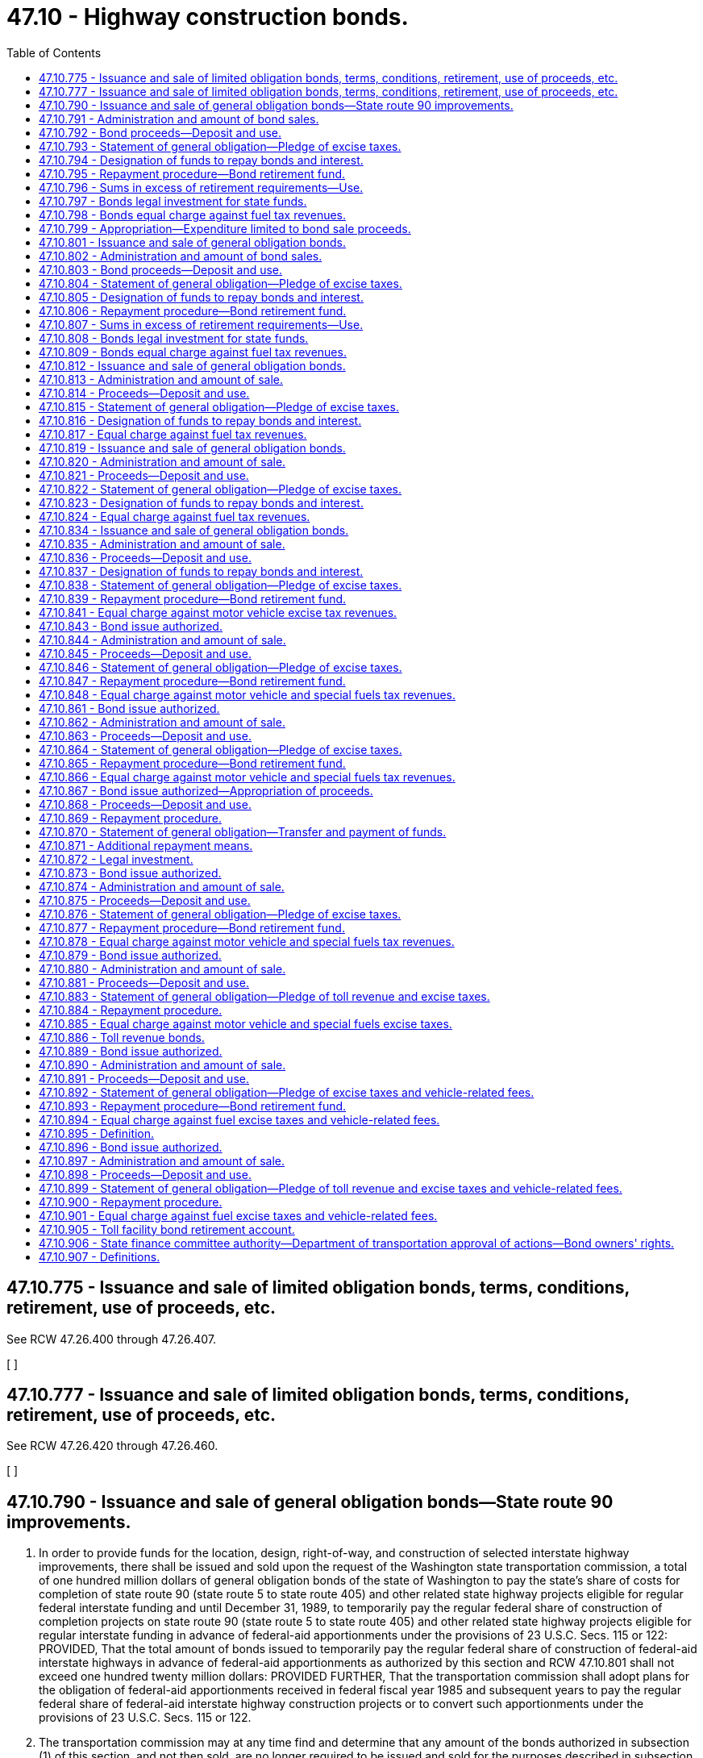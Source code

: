= 47.10 - Highway construction bonds.
:toc:

== 47.10.775 - Issuance and sale of limited obligation bonds, terms, conditions, retirement, use of proceeds, etc.
See RCW 47.26.400 through 47.26.407.

[ ]

== 47.10.777 - Issuance and sale of limited obligation bonds, terms, conditions, retirement, use of proceeds, etc.
See RCW 47.26.420 through 47.26.460.

[ ]

== 47.10.790 - Issuance and sale of general obligation bonds—State route 90 improvements.
. In order to provide funds for the location, design, right-of-way, and construction of selected interstate highway improvements, there shall be issued and sold upon the request of the Washington state transportation commission, a total of one hundred million dollars of general obligation bonds of the state of Washington to pay the state's share of costs for completion of state route 90 (state route 5 to state route 405) and other related state highway projects eligible for regular federal interstate funding and until December 31, 1989, to temporarily pay the regular federal share of construction of completion projects on state route 90 (state route 5 to state route 405) and other related state highway projects eligible for regular interstate funding in advance of federal-aid apportionments under the provisions of 23 U.S.C. Secs. 115 or 122: PROVIDED, That the total amount of bonds issued to temporarily pay the regular federal share of construction of federal-aid interstate highways in advance of federal-aid apportionments as authorized by this section and RCW 47.10.801 shall not exceed one hundred twenty million dollars: PROVIDED FURTHER, That the transportation commission shall adopt plans for the obligation of federal-aid apportionments received in federal fiscal year 1985 and subsequent years to pay the regular federal share of federal-aid interstate highway construction projects or to convert such apportionments under the provisions of 23 U.S.C. Secs. 115 or 122.

. The transportation commission may at any time find and determine that any amount of the bonds authorized in subsection (1) of this section, and not then sold, are no longer required to be issued and sold for the purposes described in subsection (1) of this section.

. Any bonds authorized by subsection (1) of this section that the transportation commission determines are no longer required for the purpose of paying the cost of the designated interstate highway improvements described therein shall be issued and sold, upon the request of the Washington state transportation commission, to provide funds for the location, design, right-of-way, and construction of major transportation improvements throughout the state.

[ http://lawfilesext.leg.wa.gov/biennium/2005-06/Pdf/Bills/Session%20Laws/Senate/5513.SL.pdf?cite=2005%20c%20319%20§%20126[2005 c 319 § 126]; http://leg.wa.gov/CodeReviser/documents/sessionlaw/1985c406.pdf?cite=1985%20c%20406%20§%201[1985 c 406 § 1]; http://leg.wa.gov/CodeReviser/documents/sessionlaw/1982c19.pdf?cite=1982%20c%2019%20§%203[1982 c 19 § 3]; http://leg.wa.gov/CodeReviser/documents/sessionlaw/1981c316.pdf?cite=1981%20c%20316%20§%2010[1981 c 316 § 10]; http://leg.wa.gov/CodeReviser/documents/sessionlaw/1979ex1c180.pdf?cite=1979%20ex.s.%20c%20180%20§%201[1979 ex.s. c 180 § 1]; ]

== 47.10.791 - Administration and amount of bond sales.
Upon request being made by the transportation commission, the state finance committee shall supervise and provide for the issuance, sale, and retirement of the bonds authorized by RCW 47.10.790 in accordance with the provisions of chapter 39.42 RCW. The amount of such bonds issued and sold under the provisions of RCW 47.10.790 through 47.10.798 in any biennium may not exceed the amount of a specific appropriation therefor. Such bonds may be sold from time to time in such amounts as may be necessary for the orderly progress of the state highway improvements specified in RCW 47.10.790. The bonds shall be sold in such manner, at such time or times, in such amounts, and at such price or prices as the state finance committee shall determine. The state finance committee may obtain insurance, letters of credit, or other credit facility devices with respect to the bonds and may authorize the execution and delivery of agreements, promissory notes, and other obligations for the purpose of insuring the payment or enhancing the marketability of the bonds. Promissory notes or other obligations issued under this section shall not constitute a debt or the contracting of indebtedness under any constitutional or statutory indebtedness limitation if their payment is conditioned upon the failure of the state to pay the principal of or interest on the bonds with respect to which the promissory notes or other obligations relate. The state finance committee may authorize the issuance of short-term obligations in lieu of long-term obligations for the purposes of more favorable interest rates, lower total interest costs, and increased marketability and for the purposes of retiring the bonds during the life of the project for which they were issued.

[ http://leg.wa.gov/CodeReviser/documents/sessionlaw/1986c290.pdf?cite=1986%20c%20290%20§%206[1986 c 290 § 6]; http://leg.wa.gov/CodeReviser/documents/sessionlaw/1979ex1c180.pdf?cite=1979%20ex.s.%20c%20180%20§%202[1979 ex.s. c 180 § 2]; ]

== 47.10.792 - Bond proceeds—Deposit and use.
The proceeds from the sale of the bonds authorized by RCW 47.10.790 shall be deposited in the motor vehicle fund and such proceeds shall be available only for the purposes enumerated in RCW 47.10.790, for the payment of bond anticipation notes, if any, and for the payment of the expense incurred in the drafting, printing, issuance, and sale of such bonds. The costs of obtaining insurance, letters of credit, or other credit enhancement devices with respect to the bonds shall be considered to be expenses incurred in the issuance and sale of the bonds.

[ http://leg.wa.gov/CodeReviser/documents/sessionlaw/1986c290.pdf?cite=1986%20c%20290%20§%207[1986 c 290 § 7]; http://leg.wa.gov/CodeReviser/documents/sessionlaw/1979ex1c180.pdf?cite=1979%20ex.s.%20c%20180%20§%203[1979 ex.s. c 180 § 3]; ]

== 47.10.793 - Statement of general obligation—Pledge of excise taxes.
Bonds issued under the provisions of RCW 47.10.790 must distinctly state that they are a general obligation of the state of Washington, must pledge the full faith and credit of the state to the payment of the principal thereof and the interest thereon, and must contain an unconditional promise to pay such principal and interest as the same becomes due. The principal of and interest on such bonds must be first payable in the manner provided in RCW 47.10.790 through 47.10.798 from the proceeds of the state excise taxes on motor vehicle and special fuels imposed by chapter 82.38 RCW. Proceeds of such excise taxes are hereby pledged to the payment of any bonds and the interest thereon issued under the provisions of RCW 47.10.790 through 47.10.798, and the legislature hereby agrees to continue to impose the same excise taxes on motor vehicle and special fuels in amounts sufficient to pay, when due, the principal and interest on all bonds issued under the provisions of RCW 47.10.790 through 47.10.798.

[ http://lawfilesext.leg.wa.gov/biennium/2013-14/Pdf/Bills/Session%20Laws/House/1883-S.SL.pdf?cite=2013%20c%20225%20§%20620[2013 c 225 § 620]; http://lawfilesext.leg.wa.gov/biennium/1995-96/Pdf/Bills/Session%20Laws/House/1225.SL.pdf?cite=1995%20c%20274%20§%206[1995 c 274 § 6]; http://leg.wa.gov/CodeReviser/documents/sessionlaw/1979ex1c180.pdf?cite=1979%20ex.s.%20c%20180%20§%204[1979 ex.s. c 180 § 4]; ]

== 47.10.794 - Designation of funds to repay bonds and interest.
Any funds required to repay the bonds authorized by RCW 47.10.790 or the interest thereon when due shall be taken from that portion of the motor vehicle fund which results from the imposition of excise taxes on motor vehicle and special fuels and which is distributed to the state for expenditure pursuant to RCW 46.68.130 and shall never constitute a charge against any allocations of such funds to counties, cities, and towns unless and until the amount of the motor vehicle fund arising from the excise taxes on motor vehicle and special fuels and available for state highway purposes proves insufficient to meet the requirements for bond retirement or interest on any such bonds.

[ http://leg.wa.gov/CodeReviser/documents/sessionlaw/1979ex1c180.pdf?cite=1979%20ex.s.%20c%20180%20§%205[1979 ex.s. c 180 § 5]; ]

== 47.10.795 - Repayment procedure—Bond retirement fund.
At least one year prior to the date any interest is due and payable on such bonds or before the maturity date of such bonds, the state finance committee shall estimate, subject to the provisions of RCW 47.10.794, the percentage of the receipts in money of the motor vehicle fund resulting from collection of excise taxes on motor vehicle and special fuels, for each month of the year which shall be required to meet interest or bond payments when due and shall notify the treasurer of such estimated requirement. The state treasurer shall thereafter from time to time each month as such funds are paid into the motor vehicle fund, transfer such percentage of the monthly receipts from excise taxes on motor vehicle and special fuels of the motor vehicle fund to the highway bond retirement fund heretofore created in the state treasury, which funds shall be available solely for payment of the principal of and interest on the bonds when due. If in any month it shall appear that the estimated percentage of moneys so made is insufficient to meet the requirements for payment of the principal thereof or interest thereon, the treasurer shall notify the state finance committee forthwith, and such committee shall adjust its estimates so that all requirements for the interest on and principal of all bonds issued shall be fully met at all times.

[ http://leg.wa.gov/CodeReviser/documents/sessionlaw/1979ex1c180.pdf?cite=1979%20ex.s.%20c%20180%20§%206[1979 ex.s. c 180 § 6]; ]

== 47.10.796 - Sums in excess of retirement requirements—Use.
Whenever the percentage of the motor vehicle fund arising from excise taxes on motor vehicle and special fuels payable into the highway bond retirement fund shall prove more than is required for the payment of interest on bonds when due, or current retirement of bonds, any excess may, in the discretion of the state finance committee, be available for the prior redemption of any bonds pursuant to applicable bond covenants or remain available in the fund to reduce requirements upon the fuel excise tax portion of the motor vehicle fund.

[ http://leg.wa.gov/CodeReviser/documents/sessionlaw/1979ex1c180.pdf?cite=1979%20ex.s.%20c%20180%20§%207[1979 ex.s. c 180 § 7]; ]

== 47.10.797 - Bonds legal investment for state funds.
The bonds authorized in RCW 47.10.790 through 47.10.798 constitute a legal investment for all state funds or for funds under state control and all funds of municipal corporations.

[ http://leg.wa.gov/CodeReviser/documents/sessionlaw/1979ex1c180.pdf?cite=1979%20ex.s.%20c%20180%20§%208[1979 ex.s. c 180 § 8]; ]

== 47.10.798 - Bonds equal charge against fuel tax revenues.
Except as otherwise provided by statute, general obligation bonds issued under authority of legislation enacted during the 45th session of the legislature and thereafter and which pledge motor vehicle and special fuel excise taxes for the payment of principal and interest thereon shall be an equal charge against the revenues from such motor vehicle and special fuel excise taxes.

[ http://leg.wa.gov/CodeReviser/documents/sessionlaw/1979ex1c180.pdf?cite=1979%20ex.s.%20c%20180%20§%209[1979 ex.s. c 180 § 9]; ]

== 47.10.799 - Appropriation—Expenditure limited to bond sale proceeds.
There is hereby appropriated from the motor vehicle fund to the department of transportation for the biennium ending June 30, 1981, the sum of ten million dollars, or so much thereof as may be necessary, to carry out the provisions of RCW 47.10.790: PROVIDED, That the money available for expenditure under this appropriation may not exceed the amount of money derived from the sale of ten million dollars of bonds authorized by RCW 47.10.790 and deposited to the credit of the motor vehicle fund.

[ http://leg.wa.gov/CodeReviser/documents/sessionlaw/1979ex1c180.pdf?cite=1979%20ex.s.%20c%20180%20§%2010[1979 ex.s. c 180 § 10]; ]

== 47.10.801 - Issuance and sale of general obligation bonds.
. In order to provide funds necessary for the location, design, right-of-way, and construction of selected interstate and other state highway improvements, there shall be issued and sold, subject to subsections (2), (3), and (4) of this section, upon the request of the Washington state transportation commission a total of four hundred sixty million dollars of general obligation bonds of the state of Washington for the following purposes and specified sums:

.. Not to exceed two hundred twenty-five million dollars to pay the state's share of costs for federal-aid interstate highway improvements and until December 31, 1989, to temporarily pay the regular federal share of construction of federal-aid interstate highway improvements to complete state routes 82, 90, 182, and 705 in advance of federal-aid apportionments under the provisions of 23 U.S.C. Secs. 115 or 122: PROVIDED, That the total amount of bonds issued to temporarily pay the regular federal share of construction of federal-aid interstate highways in advance of federal-aid apportionments as authorized by this section and RCW 47.10.790 shall not exceed one hundred twenty million dollars: PROVIDED FURTHER, That the transportation commission shall adopt plans for the obligation of federal-aid apportionments received in federal fiscal year 1985 and subsequent years to pay the regular federal share of federal-aid interstate highway construction projects or to convert such apportionments under the provisions of 23 U.S.C. Secs. 115 or 122;

.. Two hundred twenty-five million dollars for major transportation improvements throughout the state that are identified as category C improvements and for selected major noninterstate construction and reconstruction projects that are included as Category A Improvements;

.. Ten million dollars for state highway improvements necessitated by planned economic development, as determined through the procedures set forth in RCW 43.160.074 and 47.01.280.

. The amount of bonds authorized in subsection (1)(a) of this section shall be reduced if the transportation commission determines that any of the bonds that have not been sold are no longer required.

. The amount of bonds authorized in subsection (1)(b) of this section shall be increased by an amount not to exceed, and concurrent with, any reduction of bonds authorized under subsection (1)(a) of this section in the manner prescribed in subsection (2) of this section.

. The transportation commission may decrease the amount of bonds authorized in subsection (1)(c) of this section and increase the amount of bonds authorized in subsection (1)(a) or (b) of this section, or both by an amount equal to the decrease in subsection (1)(c) of this section. The transportation commission may decrease the amount of bonds authorized in subsection (1)(c) of this section only if the legislature appropriates an equal amount of funds from the motor vehicle fund - basic account for the purposes enumerated in subsection (1)(c) of this section.

[ http://lawfilesext.leg.wa.gov/biennium/2005-06/Pdf/Bills/Session%20Laws/Senate/5513.SL.pdf?cite=2005%20c%20319%20§%20127[2005 c 319 § 127]; http://lawfilesext.leg.wa.gov/biennium/1999-00/Pdf/Bills/Session%20Laws/Senate/5615-S.SL.pdf?cite=1999%20c%2094%20§%2013[1999 c 94 § 13]; http://lawfilesext.leg.wa.gov/biennium/1993-94/Pdf/Bills/Session%20Laws/House/2593.SL.pdf?cite=1994%20c%20173%20§%201[1994 c 173 § 1]; http://leg.wa.gov/CodeReviser/documents/sessionlaw/1985c433.pdf?cite=1985%20c%20433%20§%207[1985 c 433 § 7]; http://leg.wa.gov/CodeReviser/documents/sessionlaw/1985c406.pdf?cite=1985%20c%20406%20§%202[1985 c 406 § 2]; http://leg.wa.gov/CodeReviser/documents/sessionlaw/1982c19.pdf?cite=1982%20c%2019%20§%201[1982 c 19 § 1]; http://leg.wa.gov/CodeReviser/documents/sessionlaw/1981c316.pdf?cite=1981%20c%20316%20§%201[1981 c 316 § 1]; ]

== 47.10.802 - Administration and amount of bond sales.
Upon request being made by the transportation commission, the state finance committee shall supervise and provide for the issuance, sale, and retirement of the bonds authorized by RCW 47.10.801 in accordance with chapter 39.42 RCW. The amount of such bonds issued and sold under RCW 47.10.801 through 47.10.809 in any biennium may not exceed the amount of a specific appropriation therefor. Such bonds may be sold from time to time in such amounts as may be necessary for the orderly progress of the state highway improvements specified in RCW 47.10.801. The amount of bonds issued and sold under RCW 47.10.801(1)(a) in any biennium shall not, except as provided in that section, exceed the amount required to match federal-aid interstate funds available to the state of Washington. The bonds shall be sold in such manner, at such time or times, in such amounts, and at such price or prices as the state finance committee shall determine. The state finance committee may obtain insurance, letters of credit, or other credit facility devices with respect to the bonds and may authorize the execution and delivery of agreements, promissory notes, and other obligations for the purpose of insuring the payment or enhancing the marketability of the bonds. Promissory notes or other obligations issued under this section shall not constitute a debt or the contracting of indebtedness under any constitutional or statutory indebtedness limitation if their payment is conditioned upon the failure of the state to pay the principal of or interest on the bonds with respect to which the promissory notes or other obligations relate. The state finance committee may authorize the issuance of short-term obligations in lieu of long-term obligations for the purposes of more favorable interest rates, lower total interest costs, and increased marketability and for the purposes of retiring the bonds during the life of the project for which they were issued.

[ http://lawfilesext.leg.wa.gov/biennium/2005-06/Pdf/Bills/Session%20Laws/Senate/5513.SL.pdf?cite=2005%20c%20319%20§%20128[2005 c 319 § 128]; http://leg.wa.gov/CodeReviser/documents/sessionlaw/1986c290.pdf?cite=1986%20c%20290%20§%201[1986 c 290 § 1]; http://leg.wa.gov/CodeReviser/documents/sessionlaw/1983ex1c53.pdf?cite=1983%201st%20ex.s.%20c%2053%20§%2023[1983 1st ex.s. c 53 § 23]; http://leg.wa.gov/CodeReviser/documents/sessionlaw/1982c19.pdf?cite=1982%20c%2019%20§%202[1982 c 19 § 2]; http://leg.wa.gov/CodeReviser/documents/sessionlaw/1981c316.pdf?cite=1981%20c%20316%20§%202[1981 c 316 § 2]; ]

== 47.10.803 - Bond proceeds—Deposit and use.
The proceeds from the sale of the bonds authorized by RCW 47.10.801(1) shall be deposited in the motor vehicle fund. All such proceeds shall be available only for the purposes enumerated in RCW 47.10.801, for the payment of bond anticipation notes, if any, and for the payment of the expense incurred in the drafting, printing, issuance, and sale of such bonds. The costs of obtaining insurance, letters of credit, or other credit enhancement devices with respect to the bonds shall be considered to be expenses incurred in the issuance and sale of the bonds.

[ http://lawfilesext.leg.wa.gov/biennium/1999-00/Pdf/Bills/Session%20Laws/Senate/5615-S.SL.pdf?cite=1999%20c%2094%20§%2014[1999 c 94 § 14]; http://leg.wa.gov/CodeReviser/documents/sessionlaw/1986c290.pdf?cite=1986%20c%20290%20§%202[1986 c 290 § 2]; http://leg.wa.gov/CodeReviser/documents/sessionlaw/1985c433.pdf?cite=1985%20c%20433%20§%208[1985 c 433 § 8]; http://leg.wa.gov/CodeReviser/documents/sessionlaw/1981c316.pdf?cite=1981%20c%20316%20§%203[1981 c 316 § 3]; ]

== 47.10.804 - Statement of general obligation—Pledge of excise taxes.
Bonds issued under RCW 47.10.801 must distinctly state that they are a general obligation of the state of Washington, must pledge the full faith and credit of the state to the payment of the principal thereof and the interest thereon, and must contain an unconditional promise to pay such principal and interest as the same becomes due. The principal of and interest on such bonds must be first payable in the manner provided in RCW 47.10.801 through 47.10.809 from the proceeds of the state excise taxes on motor vehicle and special fuels imposed by chapter 82.38 RCW. Proceeds of such excise taxes are hereby pledged to the payment of any bonds and the interest thereon issued under RCW 47.10.801 through 47.10.809, and the legislature hereby agrees to continue to impose these excise taxes on motor vehicle and special fuels in amounts sufficient to pay, when due, the principal and interest on all bonds issued under RCW 47.10.801 through 47.10.809.

[ http://lawfilesext.leg.wa.gov/biennium/2013-14/Pdf/Bills/Session%20Laws/House/1883-S.SL.pdf?cite=2013%20c%20225%20§%20621[2013 c 225 § 621]; http://lawfilesext.leg.wa.gov/biennium/1995-96/Pdf/Bills/Session%20Laws/House/1225.SL.pdf?cite=1995%20c%20274%20§%207[1995 c 274 § 7]; http://leg.wa.gov/CodeReviser/documents/sessionlaw/1981c316.pdf?cite=1981%20c%20316%20§%204[1981 c 316 § 4]; ]

== 47.10.805 - Designation of funds to repay bonds and interest.
Any funds required to repay the bonds authorized by RCW 47.10.801 or the interest thereon when due shall be taken from that portion of the motor vehicle fund which results from the imposition of excise taxes on motor vehicle and special fuels and which is distributed to the state for expenditure pursuant to RCW 46.68.130 and shall never constitute a charge against any allocations of such funds to counties, cities, and towns unless the amount of the motor vehicle fund arising from the excise taxes on motor vehicle and special fuels and available for state highway purposes proves insufficient to meet the requirements for bond retirement or interest on any such bonds.

[ http://leg.wa.gov/CodeReviser/documents/sessionlaw/1981c316.pdf?cite=1981%20c%20316%20§%205[1981 c 316 § 5]; ]

== 47.10.806 - Repayment procedure—Bond retirement fund.
At least one year prior to the date any interest is due and payable on such bonds or before the maturity date of such bonds, the state finance committee shall estimate, subject to RCW 47.10.805, the percentage of the receipts in money of the motor vehicle fund resulting from collection of excise taxes on motor vehicle and special fuels, for each month of the year which shall be required to meet interest or bond payments when due and shall notify the treasurer of such estimated requirement. The state treasurer shall thereafter from time to time each month as such funds are paid into the motor vehicle fund, transfer such percentage of the monthly receipts from excise taxes on motor vehicle and special fuels of the motor vehicle fund to the highway bond retirement fund heretofore created in the state treasury, which funds shall be available solely for payment of the principal of and interest on the bonds when due. If in any month it shall appear that the estimated percentage of moneys so made is insufficient to meet the requirements for payment of the principal thereof or interest thereon, the treasurer shall notify the state finance committee forthwith, and the committee shall adjust its estimates so that all requirements for the interest on and principal of all bonds issued shall be fully met at all times.

[ http://leg.wa.gov/CodeReviser/documents/sessionlaw/1981c316.pdf?cite=1981%20c%20316%20§%206[1981 c 316 § 6]; ]

== 47.10.807 - Sums in excess of retirement requirements—Use.
Whenever the percentage of the motor vehicle fund arising from excise taxes on motor vehicle and special fuels payable into the highway bond retirement fund shall prove more than is required for the payment of interest on bonds when due, or current retirement bonds, any excess may, in the discretion of the state finance committee, be available for the prior redemption of any bonds or remain available in the fund to reduce requirements upon the fuel excise tax portion of the motor vehicle fund at the next interest or bond payment period.

[ http://leg.wa.gov/CodeReviser/documents/sessionlaw/1981c316.pdf?cite=1981%20c%20316%20§%207[1981 c 316 § 7]; ]

== 47.10.808 - Bonds legal investment for state funds.
The bonds authorized in RCW 47.10.801 through 47.10.809 constitute a legal investment for all state funds or for funds under state control and all funds of municipal corporations.

[ http://leg.wa.gov/CodeReviser/documents/sessionlaw/1981c316.pdf?cite=1981%20c%20316%20§%208[1981 c 316 § 8]; ]

== 47.10.809 - Bonds equal charge against fuel tax revenues.
Bonds issued under authority of RCW 47.10.801 through 47.10.809 and any subsequent general obligation bonds of the state of Washington which may be authorized and which pledge motor vehicle and special fuel excise taxes for the payment of principal and interest thereon shall be an equal charge against the revenues from such motor vehicle and special fuel excise taxes.

[ http://leg.wa.gov/CodeReviser/documents/sessionlaw/1981c316.pdf?cite=1981%20c%20316%20§%209[1981 c 316 § 9]; ]

== 47.10.812 - Issuance and sale of general obligation bonds.
In order to provide funds necessary for the location, design, right-of-way, and construction of state highway improvements that are identified as special category C improvements, there shall be issued and sold upon the request of the Washington state secretary of transportation a total of six hundred million dollars of general obligation bonds of the state of Washington.

[ http://lawfilesext.leg.wa.gov/biennium/2007-08/Pdf/Bills/Session%20Laws/House/2394-S.SL.pdf?cite=2007%20c%20519%20§%201[2007 c 519 § 1]; http://lawfilesext.leg.wa.gov/biennium/1999-00/Pdf/Bills/Session%20Laws/House/1203.SL.pdf?cite=1999%20sp.s.%20c%202%20§%201[1999 sp.s. c 2 § 1]; http://lawfilesext.leg.wa.gov/biennium/1993-94/Pdf/Bills/Session%20Laws/Senate/5343.SL.pdf?cite=1993%20c%20431%20§%201[1993 c 431 § 1]; ]

== 47.10.813 - Administration and amount of sale.
Upon the request of the secretary of transportation, the state finance committee shall supervise and provide for the issuance, sale, and retirement of the bonds authorized by RCW 47.10.812 through 47.10.817 in accordance with chapter 39.42 RCW. Bonds authorized by RCW 47.10.812 through 47.10.817 shall be sold in such manner, at such time or times, in such amounts, and at such price as the state finance committee shall determine. No such bonds may be offered for sale without prior legislative appropriation of the net proceeds of the sale of the bonds.

The state finance committee shall consider the issuance of short-term obligations in lieu of long-term obligations for the purposes of more favorable interest rates, lower total interest costs, and increased marketability and for the purpose of retiring the bonds during the life of the project for which they were issued.

[ http://lawfilesext.leg.wa.gov/biennium/2007-08/Pdf/Bills/Session%20Laws/House/2394-S.SL.pdf?cite=2007%20c%20519%20§%202[2007 c 519 § 2]; http://lawfilesext.leg.wa.gov/biennium/1993-94/Pdf/Bills/Session%20Laws/Senate/5343.SL.pdf?cite=1993%20c%20431%20§%202[1993 c 431 § 2]; ]

== 47.10.814 - Proceeds—Deposit and use.
The proceeds from the sale of bonds authorized by RCW 47.10.812 through 47.10.817 shall be deposited in the special category C account in the motor vehicle fund. The proceeds shall be available only for the purposes enumerated in RCW 47.10.812, for the payment of bond anticipation notes, if any, and for the payment of bond issuance costs, including the costs of underwriting.

[ http://lawfilesext.leg.wa.gov/biennium/1993-94/Pdf/Bills/Session%20Laws/Senate/5343.SL.pdf?cite=1993%20c%20431%20§%203[1993 c 431 § 3]; ]

== 47.10.815 - Statement of general obligation—Pledge of excise taxes.
Bonds issued under the authority of RCW 47.10.812 through 47.10.817 must distinctly state that they are a general obligation of the state of Washington, must pledge the full faith and credit of the state to the payment of the principal thereof and the interest thereon, and must contain an unconditional promise to pay such principal and interest as the same becomes due. The principal and interest on the bonds must be first payable in the manner provided in RCW 47.10.812 through 47.10.817 from the proceeds of the state excise taxes on motor vehicle and special fuels imposed by chapter 82.38 RCW. Proceeds of such excise taxes are hereby pledged to the payment of any bonds and the interest thereon issued under the authority of RCW 47.10.812 through 47.10.817, and the legislature agrees to continue to impose these excise taxes on motor vehicle and special fuels in amounts sufficient to pay, when due, the principal and interest on all bonds issued under the authority of RCW 47.10.812 through 47.10.817.

[ http://lawfilesext.leg.wa.gov/biennium/2013-14/Pdf/Bills/Session%20Laws/House/1883-S.SL.pdf?cite=2013%20c%20225%20§%20622[2013 c 225 § 622]; http://lawfilesext.leg.wa.gov/biennium/1995-96/Pdf/Bills/Session%20Laws/House/1225.SL.pdf?cite=1995%20c%20274%20§%208[1995 c 274 § 8]; http://lawfilesext.leg.wa.gov/biennium/1993-94/Pdf/Bills/Session%20Laws/Senate/5343.SL.pdf?cite=1993%20c%20431%20§%204[1993 c 431 § 4]; ]

== 47.10.816 - Designation of funds to repay bonds and interest.
Both principal and interest on the bonds issued for the purposes of RCW 47.10.812 through 47.10.817 shall be payable from the highway bond retirement fund. The state finance committee may provide that a special account be created in the fund to facilitate payment of the principal and interest. The state finance committee shall, on or before June 30th of each year, certify to the state treasurer the amount required for principal and interest on the bonds in accordance with the bond proceedings. The state treasurer shall withdraw revenues from the special category C account in the motor vehicle fund and deposit in the highway bond retirement fund, or a special account in the fund, such amounts, and at such times, as are required by the bond proceedings.

Any funds required for bond retirement or interest on the bonds authorized by RCW 47.10.812 through 47.10.817 shall be taken from that portion of the motor vehicle fund that results from the imposition of excise taxes on motor vehicle and special fuels and that is distributed to the special category C account in the motor vehicle fund. Funds required shall never constitute a charge against any other allocations of motor vehicle fuel and special fuel tax revenues to the state, counties, cities and towns unless the amount arising from excise taxes on motor vehicle and special fuels distributed to the special category C account proves insufficient to meet the requirements for bond retirement or interest on any such bonds.

Any payments for bond retirement or interest on the bonds taken from other revenues from the motor vehicle fuel or special fuel taxes that are distributable to the state, counties, cities and towns, shall be repaid from the first revenues from the motor vehicle fuel or special fuel taxes distributed to the special category C account not required for bond retirement or interest on the bonds.

[ http://lawfilesext.leg.wa.gov/biennium/1993-94/Pdf/Bills/Session%20Laws/Senate/5343.SL.pdf?cite=1993%20c%20431%20§%205[1993 c 431 § 5]; ]

== 47.10.817 - Equal charge against fuel tax revenues.
Bonds issued under the authority of RCW 47.10.812 through 47.10.816 and this section and any other general obligation bonds of the state of Washington that have been or that may be authorized and that pledge motor vehicle and special fuels excise taxes for the payment of principal and interest thereon shall be an equal charge against the revenues from such motor vehicle and special fuels excise taxes.

[ http://lawfilesext.leg.wa.gov/biennium/1993-94/Pdf/Bills/Session%20Laws/Senate/5343.SL.pdf?cite=1993%20c%20431%20§%206[1993 c 431 § 6]; ]

== 47.10.819 - Issuance and sale of general obligation bonds.
In order to provide funds necessary for the location, design, right-of-way, and construction of selected interstate and other highway improvements, there shall be issued and sold upon the request of the secretary of the department of transportation a total of one hundred million dollars of general obligation bonds of the state of Washington for the following purposes and specified sums:

. Not to exceed twenty-five million dollars to pay the state's and local governments' share of matching funds for the ten demonstration projects identified in the Intermodal Surface Transportation Efficiency Act of 1991.

. Not to exceed fifty million dollars to temporarily pay the regular federal share of construction in advance of federal-aid apportionments as authorized by this section.

. Not to exceed twenty-five million dollars for loans to local governments to provide the required matching funds to take advantage of available federal funds. These loans shall be on such terms and conditions as determined by the secretary of the department of transportation, but in no event may the loans be for a period of more than ten years. The interest rate on the loans authorized under this subsection shall be equal to the interest rate on the bonds sold for such purposes.

[ http://lawfilesext.leg.wa.gov/biennium/2005-06/Pdf/Bills/Session%20Laws/Senate/6800-S.SL.pdf?cite=2006%20c%20334%20§%2037[2006 c 334 § 37]; http://lawfilesext.leg.wa.gov/biennium/1993-94/Pdf/Bills/Session%20Laws/Senate/5371.SL.pdf?cite=1993%20c%20432%20§%201[1993 c 432 § 1]; ]

== 47.10.820 - Administration and amount of sale.
Upon the request of the secretary of the department of transportation, the state finance committee shall supervise and provide for the issuance, sale, and retirement of the bonds authorized by RCW 47.10.819 through 47.10.824 in accordance with chapter 39.42 RCW. Bonds authorized by RCW 47.10.819 through 47.10.824 shall be sold in such manner, at such time or times, in such amounts, and at such price as the state finance committee shall determine. No such bonds may be offered for sale without prior legislative appropriation of the net proceeds of the sale of the bonds.

The state finance committee shall consider the issuance of short-term obligations in lieu of long-term obligations for the purposes of more favorable interest rates, lower total interest costs, and increased marketability and for the purpose of retiring the bonds during the life of the project for which they were issued.

[ http://lawfilesext.leg.wa.gov/biennium/2005-06/Pdf/Bills/Session%20Laws/Senate/6800-S.SL.pdf?cite=2006%20c%20334%20§%2038[2006 c 334 § 38]; http://lawfilesext.leg.wa.gov/biennium/1993-94/Pdf/Bills/Session%20Laws/Senate/5371.SL.pdf?cite=1993%20c%20432%20§%202[1993 c 432 § 2]; ]

== 47.10.821 - Proceeds—Deposit and use.
The proceeds from the sale of bonds authorized by RCW 47.10.819 through 47.10.824 shall be deposited in the motor vehicle fund. The proceeds shall be available only for the purposes enumerated in RCW 47.10.819, for the payment of bond anticipation notes, if any, and for the payment of bond issuance costs, including the costs of underwriting.

[ http://lawfilesext.leg.wa.gov/biennium/1993-94/Pdf/Bills/Session%20Laws/Senate/5371.SL.pdf?cite=1993%20c%20432%20§%203[1993 c 432 § 3]; ]

== 47.10.822 - Statement of general obligation—Pledge of excise taxes.
Bonds issued under the authority of RCW 47.10.819 through 47.10.824 must distinctly state that they are a general obligation of the state of Washington, must pledge the full faith and credit of the state to the payment of the principal thereof and the interest thereon, and must contain an unconditional promise to pay such principal and interest as the same becomes due. The principal and interest on the bonds must be first payable in the manner provided in RCW 47.10.819 through 47.10.824 from the proceeds of the state excise taxes on motor vehicle and special fuels imposed by chapter 82.38 RCW. Proceeds of such excise taxes are hereby pledged to the payment of any bonds and the interest thereon issued under the authority of RCW 47.10.819 through 47.10.824, and the legislature agrees to continue to impose these excise taxes on motor vehicle and special fuels in amounts sufficient to pay, when due, the principal and interest on all bonds issued under the authority of RCW 47.10.819 through 47.10.824.

[ http://lawfilesext.leg.wa.gov/biennium/2013-14/Pdf/Bills/Session%20Laws/House/1883-S.SL.pdf?cite=2013%20c%20225%20§%20623[2013 c 225 § 623]; http://lawfilesext.leg.wa.gov/biennium/1995-96/Pdf/Bills/Session%20Laws/House/1225.SL.pdf?cite=1995%20c%20274%20§%209[1995 c 274 § 9]; http://lawfilesext.leg.wa.gov/biennium/1993-94/Pdf/Bills/Session%20Laws/Senate/5371.SL.pdf?cite=1993%20c%20432%20§%204[1993 c 432 § 4]; ]

== 47.10.823 - Designation of funds to repay bonds and interest.
Both principal and interest on the bonds issued for the purposes of RCW 47.10.819 through 47.10.824 shall be payable from the highway bond retirement fund. The state finance committee may provide that a special account be created in the fund to facilitate payment of the principal and interest. The state finance committee shall, on or before June 30th of each year, certify to the state treasurer the amount required for principal and interest on the bonds in accordance with the bond proceedings. The state treasurer shall withdraw revenues from the motor vehicle fund and deposit in the highway bond retirement fund, or a special account in the fund, such amounts, and at such times, as are required by the bond proceedings.

Any funds required for bond retirement or interest on the bonds authorized by RCW 47.10.819 through 47.10.824 shall be taken from that portion of the motor vehicle fund that results from the imposition of excise taxes on motor vehicle and special fuels and which is, or may be appropriated to the department of transportation for state highway purposes. Funds required shall never constitute a charge against any other allocations of motor vehicle fuel and special fuel tax revenues to the state, counties, cities, and towns unless the amount arising from excise taxes on motor vehicle and special fuels distributed to the state in the motor vehicle fund proves insufficient to meet the requirements for bond retirement or interest on any such bonds.

Any payments for bond retirement or interest on the bonds taken from other revenues from the motor vehicle fuel or special fuel taxes that are distributed to the state, counties, cities, and towns, shall be repaid from the first revenues from the motor vehicle fuel or special fuel taxes distributed to the motor vehicle fund not required for bond retirement or interest on the bonds.

[ http://lawfilesext.leg.wa.gov/biennium/1993-94/Pdf/Bills/Session%20Laws/Senate/5371.SL.pdf?cite=1993%20c%20432%20§%205[1993 c 432 § 5]; ]

== 47.10.824 - Equal charge against fuel tax revenues.
Bonds issued under the authority of RCW 47.10.819 through 47.10.823 and this section and any other general obligation bonds of the state of Washington that have been or that may be authorized and that pledge motor vehicle and special fuels excise taxes for the payment of principal and interest thereon shall be an equal charge against the revenues from such motor vehicle and special fuels excise taxes.

[ http://lawfilesext.leg.wa.gov/biennium/1993-94/Pdf/Bills/Session%20Laws/Senate/5371.SL.pdf?cite=1993%20c%20432%20§%206[1993 c 432 § 6]; ]

== 47.10.834 - Issuance and sale of general obligation bonds.
In order to provide funds necessary to implement the public-private transportation initiatives authorized by chapter 47.46 RCW, there shall be issued and sold upon the request of the secretary of the department of transportation a total of twenty-five million six hundred twenty-five thousand dollars of general obligation bonds of the state of Washington.

[ http://lawfilesext.leg.wa.gov/biennium/2005-06/Pdf/Bills/Session%20Laws/Senate/6800-S.SL.pdf?cite=2006%20c%20334%20§%2035[2006 c 334 § 35]; http://lawfilesext.leg.wa.gov/biennium/1995-96/Pdf/Bills/Session%20Laws/Senate/5364-S.SL.pdf?cite=1995%202nd%20sp.s.%20c%2015%20§%202[1995 2nd sp.s. c 15 § 2]; http://lawfilesext.leg.wa.gov/biennium/1993-94/Pdf/Bills/Session%20Laws/House/2909.SL.pdf?cite=1994%20c%20183%20§%202[1994 c 183 § 2]; ]

== 47.10.835 - Administration and amount of sale.
Upon the request of the secretary of the department of transportation, the state finance committee shall supervise and provide for the issuance, sale, and retirement of the bonds authorized by RCW 47.10.834 through 47.10.841 in accordance with chapter 39.42 RCW. Bonds authorized by RCW 47.10.834 through 47.10.841 shall be sold in such manner, at such time or times, in such amounts, and at such price as the state finance committee shall determine. No such bonds may be offered for sale without prior legislative appropriation of the net proceeds of the sale of the bonds. In making such appropriation of the net proceeds of the sale of the bonds, the legislature shall specify what portion of the appropriation is provided for possible loans and what portion of the appropriation is provided for other forms of cash contributions to projects.

The state finance committee shall consider the issuance of short-term obligations in lieu of long-term obligations for the purposes of more favorable interest rates, lower total interest costs, and increased marketability and for the purpose of retiring the bonds during the life of the project for which they were issued.

[ http://lawfilesext.leg.wa.gov/biennium/2005-06/Pdf/Bills/Session%20Laws/Senate/6800-S.SL.pdf?cite=2006%20c%20334%20§%2036[2006 c 334 § 36]; http://lawfilesext.leg.wa.gov/biennium/1993-94/Pdf/Bills/Session%20Laws/House/2909.SL.pdf?cite=1994%20c%20183%20§%203[1994 c 183 § 3]; ]

== 47.10.836 - Proceeds—Deposit and use.
. The proceeds from the sale of bonds authorized by RCW 47.10.834 through 47.10.841 that are in support of possible loans as specified under RCW 47.10.835 shall be deposited into the motor vehicle fund. The proceeds shall be available only for the purposes of making loans to entities authorized to undertake projects selected under chapter 47.46 RCW as enumerated in RCW 47.10.835, including incidental costs incurred by the department in direct support of activities required under chapter 47.46 RCW, for the payment of bond anticipation notes, if any, and for the payment of bond issuance costs, including the costs of underwriting.

. The proceeds from the sale of bonds authorized by RCW 47.10.834 through 47.10.841 that are in support of all forms of cash contributions to projects selected under chapter 47.46 RCW, including incidental costs incurred by the department in direct support of activities required under chapter 47.46 RCW, except loans shall be deposited into the motor vehicle fund. The proceeds shall be available only for the purposes of making any contributions except loans to projects selected under chapter 47.46 RCW, for the payment of bond anticipation notes, if any, and for the payment of bond issuance costs, including the costs of underwriting.

. Up to two million two hundred thousand dollars of the proceeds from the sale of bonds authorized by RCW 47.10.834 through 47.10.841 may be expended on highway improvement projects under chapter 47.05 RCW and for the payment of bond issuance cost, including the cost of underwriting. Such proceeds shall be deposited into the motor vehicle fund.

[ http://lawfilesext.leg.wa.gov/biennium/1995-96/Pdf/Bills/Session%20Laws/Senate/5364-S.SL.pdf?cite=1995%202nd%20sp.s.%20c%2015%20§%203[1995 2nd sp.s. c 15 § 3]; http://lawfilesext.leg.wa.gov/biennium/1993-94/Pdf/Bills/Session%20Laws/House/2909.SL.pdf?cite=1994%20c%20183%20§%204[1994 c 183 § 4]; ]

== 47.10.837 - Designation of funds to repay bonds and interest.
Principal and interest payments made on loans authorized by chapter 47.46 RCW shall be deposited into the motor vehicle fund and shall be available for the payment of principal and interest on bonds authorized by RCW 47.10.834 through 47.10.841 and for such other purposes as may be specified by law.

[ http://lawfilesext.leg.wa.gov/biennium/1995-96/Pdf/Bills/Session%20Laws/Senate/5364-S.SL.pdf?cite=1995%202nd%20sp.s.%20c%2015%20§%204[1995 2nd sp.s. c 15 § 4]; http://lawfilesext.leg.wa.gov/biennium/1993-94/Pdf/Bills/Session%20Laws/House/2909.SL.pdf?cite=1994%20c%20183%20§%205[1994 c 183 § 5]; ]

== 47.10.838 - Statement of general obligation—Pledge of excise taxes.
. Bonds issued under the authority of RCW 47.10.834 through 47.10.841 must distinctly state that they are a general obligation of the state of Washington, must pledge the full faith and credit of the state to the payment of the principal thereof and the interest thereon, and must contain an unconditional promise to pay such principal and interest as the same becomes due.

. The principal and interest on the bonds issued for the purposes enumerated in RCW 47.10.836 must be first payable in the manner provided in RCW 47.10.834 through 47.10.841 from the proceeds of the state excise taxes on motor vehicle and special fuels imposed by chapter 82.38 RCW. Proceeds of those excise taxes are pledged to the payment of any bonds and the interest thereon issued under the authority of RCW 47.10.834 through 47.10.841, and the legislature agrees to continue to impose these excise taxes on motor vehicle and special fuels in amounts sufficient to pay, when due, the principal and interest on all bonds issued under the authority of RCW 47.10.834 through 47.10.841.

[ http://lawfilesext.leg.wa.gov/biennium/2013-14/Pdf/Bills/Session%20Laws/House/1883-S.SL.pdf?cite=2013%20c%20225%20§%20624[2013 c 225 § 624]; http://lawfilesext.leg.wa.gov/biennium/1995-96/Pdf/Bills/Session%20Laws/Senate/5364-S.SL.pdf?cite=1995%202nd%20sp.s.%20c%2015%20§%205[1995 2nd sp.s. c 15 § 5]; http://lawfilesext.leg.wa.gov/biennium/1993-94/Pdf/Bills/Session%20Laws/House/2909.SL.pdf?cite=1994%20c%20183%20§%206[1994 c 183 § 6]; ]

== 47.10.839 - Repayment procedure—Bond retirement fund.
. Both principal and interest on the bonds issued for the purposes of RCW 47.10.834 through 47.10.841 are payable from the highway bond retirement fund. 

. The state finance committee shall, on or before June 30th of each year certify to the state treasurer the amount required for principal and interest on the bonds issued for the purposes specified in RCW 47.10.836 in accordance with the bond proceedings. The state treasurer shall withdraw revenues from the motor vehicle fund and deposit into the highway bond retirement fund such amounts, and at such times, as are required by the bond proceedings.

. Any funds required for bond retirement or interest on the bonds authorized by RCW 47.10.834 through 47.10.841 shall be taken from that portion of the motor vehicle fund that results from the imposition of excise taxes on motor vehicle and special fuels which is, or may be appropriated to the department of transportation for state highway purposes. Funds required shall never constitute a charge against any other allocations of motor vehicle fuel and special fuel tax revenues to the state, counties, cities, or towns unless the amount arising from excise taxes on motor vehicle and special fuels distributed to the state in the motor vehicle fund proves insufficient to meet the requirements for bond retirement or interest on any such bonds.

. Any payments for bond retirement or interest on the bonds taken from other revenues from the motor vehicle fuel and special fuel taxes that are distributable to the state, counties, cities, or towns shall be repaid from the first revenues from the motor vehicle fuel or special fuel taxes distributed to the motor vehicle fund not required for bond retirement or interest on the bonds.

[ http://lawfilesext.leg.wa.gov/biennium/1995-96/Pdf/Bills/Session%20Laws/Senate/5364-S.SL.pdf?cite=1995%202nd%20sp.s.%20c%2015%20§%206[1995 2nd sp.s. c 15 § 6]; http://lawfilesext.leg.wa.gov/biennium/1993-94/Pdf/Bills/Session%20Laws/House/2909.SL.pdf?cite=1994%20c%20183%20§%207[1994 c 183 § 7]; ]

== 47.10.841 - Equal charge against motor vehicle excise tax revenues.
Bonds issued under the authority of RCW 47.10.834 through 47.10.839 and this section and any other general obligation bonds of the state of Washington that have been or that may be authorized and that pledge motor vehicle and special fuels taxes for the payment of principal and interest thereon are an equal charge against the revenues from the motor vehicle and special fuels excise taxes.

[ http://lawfilesext.leg.wa.gov/biennium/1995-96/Pdf/Bills/Session%20Laws/Senate/5364-S.SL.pdf?cite=1995%202nd%20sp.s.%20c%2015%20§%207[1995 2nd sp.s. c 15 § 7]; http://lawfilesext.leg.wa.gov/biennium/1993-94/Pdf/Bills/Session%20Laws/House/2909.SL.pdf?cite=1994%20c%20183%20§%209[1994 c 183 § 9]; ]

== 47.10.843 - Bond issue authorized.
In order to provide funds necessary for the location, design, right-of-way, and construction of state and local highway improvements, there shall be issued and sold upon the request of the secretary of the department of transportation a maximum of one billion nine hundred million dollars of general obligation bonds of the state of Washington.

[ http://lawfilesext.leg.wa.gov/biennium/2005-06/Pdf/Bills/Session%20Laws/Senate/6800-S.SL.pdf?cite=2006%20c%20334%20§%2033[2006 c 334 § 33]; 1998 c 321 § 16 (Referendum Bill No. 49, approved November 3, 1998); ]

== 47.10.844 - Administration and amount of sale.
Upon the request of the secretary of the department of transportation, the state finance committee shall supervise and provide for the issuance, sale, and retirement of the bonds authorized by RCW 47.10.843 through 47.10.848 in accordance with chapter 39.42 RCW. Bonds authorized by RCW 47.10.843 through 47.10.848 shall be sold in such manner, at such time or times, in such amounts, and at such price as the state finance committee shall determine. No such bonds may be offered for sale without prior legislative appropriation of the net proceeds of the sale of the bonds.

The state finance committee shall consider the issuance of short-term obligations in lieu of long-term obligations for the purposes of more favorable interest rates, lower total interest costs, and increased marketability and for the purpose of retiring the bonds during the life of the project for which they were issued.

[ http://lawfilesext.leg.wa.gov/biennium/2005-06/Pdf/Bills/Session%20Laws/Senate/6800-S.SL.pdf?cite=2006%20c%20334%20§%2034[2006 c 334 § 34]; 1998 c 321 § 17 (Referendum Bill No. 49, approved November 3, 1998); ]

== 47.10.845 - Proceeds—Deposit and use.
The proceeds from the sale of bonds authorized by RCW 47.10.843 through 47.10.848 shall be deposited in the motor vehicle fund. The proceeds shall be available only for the purposes enumerated in RCW 47.10.843, for the payment of bond anticipation notes, if any, and for the payment of bond issuance costs, including the costs of underwriting.

[ 1998 c 321 § 18 (Referendum Bill No. 49, approved November 3, 1998); ]

== 47.10.846 - Statement of general obligation—Pledge of excise taxes.
Bonds issued under the authority of RCW 47.10.843 through 47.10.848 must distinctly state that they are a general obligation of the state of Washington, must pledge the full faith and credit of the state to the payment of the principal thereof and the interest thereon, and must contain an unconditional promise to pay such principal and interest as the same becomes due. The principal and interest on the bonds must be first payable in the manner provided in RCW 47.10.843 through 47.10.848 from the proceeds of the state excise taxes on motor vehicle and special fuels imposed by chapter 82.38 RCW. Proceeds of such excise taxes are hereby pledged to the payment of any bonds and the interest thereon issued under the authority of RCW 47.10.843 through 47.10.848, and the legislature agrees to continue to impose these excise taxes on motor vehicle and special fuels in amounts sufficient to pay, when due, the principal and interest on all bonds issued under the authority of RCW 47.10.843 through 47.10.848.

[ http://lawfilesext.leg.wa.gov/biennium/2013-14/Pdf/Bills/Session%20Laws/House/1883-S.SL.pdf?cite=2013%20c%20225%20§%20625[2013 c 225 § 625]; 1998 c 321 § 19 (Referendum Bill No. 49, approved November 3, 1998); ]

== 47.10.847 - Repayment procedure—Bond retirement fund.
Both principal and interest on the bonds issued for the purposes of RCW 47.10.843 through 47.10.848 shall be payable from the highway bond retirement fund. The state finance committee may provide that a special account be created in the fund to facilitate payment of the principal and interest. The state finance committee shall, on or before June 30th of each year, certify to the state treasurer the amount required for principal and interest on the bonds in accordance with the bond proceedings. The state treasurer shall withdraw revenues from the motor vehicle fund and deposit in the highway bond retirement fund, or a special account in the fund, such amounts, and at such times, as are required by the bond proceedings.

Any funds required for bond retirement or interest on the bonds authorized by RCW 47.10.843 through 47.10.848 shall be taken from that portion of the motor vehicle fund that results from the imposition of excise taxes on motor vehicle and special fuels and which is, or may be, appropriated to the department of transportation for state highway purposes. Funds required shall never constitute a charge against any other allocations of motor vehicle fuel and special fuel tax revenues to the state, counties, cities and towns unless the amount arising from excise taxes on motor vehicle and special fuels distributed to the state in the motor vehicle fund proves insufficient to meet the requirements for bond retirement or interest on any such bonds.

Any payments for bond retirement or interest on the bonds taken from other revenues from the motor vehicle fuel or special fuel taxes that are distributable to the state, counties, cities, and towns, shall be repaid from the first revenues from the motor vehicle fuel or special fuel taxes distributed to the motor vehicle fund not required for bond retirement or interest on the bonds.

[ 1998 c 321 § 20 (Referendum Bill No. 49, approved November 3, 1998); ]

== 47.10.848 - Equal charge against motor vehicle and special fuels tax revenues.
Bonds issued under the authority of RCW 47.10.843 through 47.10.847 and this section and any other general obligation bonds of the state of Washington that have been or that may be authorized and that pledge motor vehicle and special fuels excise taxes for the payment of principal and interest thereon shall be an equal charge against the revenues from such motor vehicle and special fuels excise taxes.

[ 1998 c 321 § 21 (Referendum Bill No. 49, approved November 3, 1998); ]

== 47.10.861 - Bond issue authorized.
In order to provide funds necessary for the location, design, right-of-way, and construction of selected projects or improvements that are identified as transportation 2003 projects or improvements in the omnibus transportation budget, there shall be issued and sold upon the request of the secretary of the department of transportation a total of three billion two hundred million dollars of general obligation bonds of the state of Washington.

[ http://lawfilesext.leg.wa.gov/biennium/2007-08/Pdf/Bills/Session%20Laws/House/2394-S.SL.pdf?cite=2007%20c%20519%20§%203[2007 c 519 § 3]; http://lawfilesext.leg.wa.gov/biennium/2005-06/Pdf/Bills/Session%20Laws/Senate/6800-S.SL.pdf?cite=2006%20c%20334%20§%2031[2006 c 334 § 31]; http://lawfilesext.leg.wa.gov/biennium/2003-04/Pdf/Bills/Session%20Laws/Senate/6062.SL.pdf?cite=2003%20c%20147%20§%201[2003 c 147 § 1]; ]

== 47.10.862 - Administration and amount of sale.
Upon the request of the secretary of the department of transportation, as appropriate, the state finance committee shall supervise and provide for the issuance, sale, and retirement of the bonds in RCW 47.10.861 through 47.10.866 in accordance with chapter 39.42 RCW. Bonds authorized by RCW 47.10.861 through 47.10.866 shall be sold in the manner, at time or times, in amounts, and at the price as the state finance committee shall determine. No bonds may be offered for sale without prior legislative appropriation of the net proceeds of the sale of the bonds.

The state finance committee shall consider the issuance of short-term obligations in lieu of long-term obligations for the purposes of more favorable interest rates, lower total interest costs, and increased marketability and for the purpose of retiring the bonds during the life of the project for which they were issued.

[ http://lawfilesext.leg.wa.gov/biennium/2005-06/Pdf/Bills/Session%20Laws/Senate/6800-S.SL.pdf?cite=2006%20c%20334%20§%2032[2006 c 334 § 32]; http://lawfilesext.leg.wa.gov/biennium/2003-04/Pdf/Bills/Session%20Laws/Senate/6062.SL.pdf?cite=2003%20c%20147%20§%202[2003 c 147 § 2]; ]

== 47.10.863 - Proceeds—Deposit and use.
The proceeds from the sale of bonds authorized by RCW 47.10.861 shall be deposited in the transportation 2003 account (nickel account) in the motor vehicle fund. The proceeds shall be available only for the purposes enumerated in RCW 47.10.861, for the payment of bond anticipation notes, if any, and for the payment of bond issuance costs, including the costs of underwriting.

[ http://lawfilesext.leg.wa.gov/biennium/2003-04/Pdf/Bills/Session%20Laws/Senate/6062.SL.pdf?cite=2003%20c%20147%20§%203[2003 c 147 § 3]; ]

== 47.10.864 - Statement of general obligation—Pledge of excise taxes.
Bonds issued under the authority of RCW 47.10.861 through 47.10.866 must distinctly state that they are a general obligation of the state of Washington, must pledge the full faith and credit of the state to the payment of the principal thereof and the interest thereon, and must contain an unconditional promise to pay such principal and interest as the same becomes due. The principal and interest on the bonds must be first payable in the manner provided in RCW 47.10.861 through 47.10.866 from the proceeds of the state excise taxes on motor vehicle and special fuels imposed by chapter 82.38 RCW. Proceeds of these excise taxes are hereby pledged to the payment of any bonds and the interest thereon issued under the authority of RCW 47.10.861 through 47.10.866, and the legislature agrees to continue to impose these excise taxes on motor vehicle and special fuels in amounts sufficient to pay, when due, the principal and interest on all bonds issued under the authority of RCW 47.10.861 through 47.10.866.

[ http://lawfilesext.leg.wa.gov/biennium/2013-14/Pdf/Bills/Session%20Laws/House/1883-S.SL.pdf?cite=2013%20c%20225%20§%20626[2013 c 225 § 626]; http://lawfilesext.leg.wa.gov/biennium/2003-04/Pdf/Bills/Session%20Laws/Senate/6062.SL.pdf?cite=2003%20c%20147%20§%204[2003 c 147 § 4]; ]

== 47.10.865 - Repayment procedure—Bond retirement fund.
Both principal and interest on the bonds issued for the purposes of RCW 47.10.861 through 47.10.866 shall be payable from the highway bond retirement fund. The state finance committee may provide that a special account be created in the fund to facilitate payment of the principal and interest. The state finance committee shall, on or before June 30th of each year, certify to the state treasurer the amount required for principal and interest on the bonds in accordance with the bond proceedings. The state treasurer shall withdraw revenues from the transportation 2003 account (nickel account) in the motor vehicle fund and deposit in the highway bond retirement fund, or a special account in the fund, such amounts, and at such times, as are required by the bond proceedings.

Any funds required for bond retirement or interest on the bonds authorized by RCW 47.10.861 through 47.10.866 shall be taken from that portion of the motor vehicle fund that results from the imposition of excise taxes on motor vehicle and special fuels and that is distributed to the transportation 2003 account (nickel account) in the motor vehicle fund. Funds required shall never constitute a charge against any other allocations of motor vehicle fuel and special fuel tax revenues to the state, counties, cities, and towns unless the amount arising from excise taxes on motor vehicle and special fuels distributed to the transportation 2003 account (nickel account) proves insufficient to meet the requirements for bond retirement or interest on any such bonds.

Any payments for bond retirement or interest on the bonds taken from other revenues from the motor vehicle fuel or special fuel taxes that are distributable to the state, counties, cities, and towns shall be repaid from the first revenues from the motor vehicle fuel or special fuel taxes distributed to the transportation 2003 account (nickel account) not required for bond retirement or interest on the bonds.

[ http://lawfilesext.leg.wa.gov/biennium/2003-04/Pdf/Bills/Session%20Laws/Senate/6062.SL.pdf?cite=2003%20c%20147%20§%205[2003 c 147 § 5]; ]

== 47.10.866 - Equal charge against motor vehicle and special fuels tax revenues.
Bonds issued under the authority of RCW 47.10.861 through 47.10.865 and this section and any other general obligation bonds of the state of Washington that have been or that may be authorized and that pledge motor vehicle and special fuels excise taxes for the payment of principal and interest thereon shall be an equal charge against the revenues from such motor vehicle and special fuels excise taxes.

[ http://lawfilesext.leg.wa.gov/biennium/2003-04/Pdf/Bills/Session%20Laws/Senate/6062.SL.pdf?cite=2003%20c%20147%20§%206[2003 c 147 § 6]; ]

== 47.10.867 - Bond issue authorized—Appropriation of proceeds.
For the purpose of providing funds for the planning, design, construction, reconstruction, and other necessary costs for transportation projects, the state finance committee is authorized to issue general obligation bonds of the state of Washington in the sum of two hundred forty-nine million five hundred thousand dollars, or as much thereof as may be required, to finance these projects and all costs incidental thereto. Bonds authorized in this section may be sold at such price as the state finance committee shall determine. No bonds authorized in this section may be offered for sale without prior legislative appropriation of the net proceeds of the sale of the bonds.

[ http://lawfilesext.leg.wa.gov/biennium/2009-10/Pdf/Bills/Session%20Laws/House/1272-S.SL.pdf?cite=2009%20c%20498%20§%206[2009 c 498 § 6]; http://lawfilesext.leg.wa.gov/biennium/2003-04/Pdf/Bills/Session%20Laws/Senate/6062.SL.pdf?cite=2003%20c%20147%20§%207[2003 c 147 § 7]; ]

== 47.10.868 - Proceeds—Deposit and use.
The proceeds of the sale of the bonds authorized in RCW 47.10.867 must be deposited in the multimodal transportation account and must be used exclusively for the purposes specified in RCW 47.10.867 and for the payment of expenses incurred in the issuance and sale of the bonds.

[ http://lawfilesext.leg.wa.gov/biennium/2003-04/Pdf/Bills/Session%20Laws/Senate/6062.SL.pdf?cite=2003%20c%20147%20§%208[2003 c 147 § 8]; ]

== 47.10.869 - Repayment procedure.
. The nondebt-limit reimbursable bond retirement account must be used for the payment of the principal and interest on the bonds authorized in RCW 47.10.867.

. [Empty]
.. The state finance committee must, on or before June 30th of each year, certify to the state treasurer the amount needed in the ensuing twelve months to meet the bond retirement and interest requirements on the bonds authorized in RCW 47.10.867.

.. On or before the date on which any interest or principal and interest is due, the state treasurer shall transfer from the multimodal transportation account for deposit into the nondebt-limit reimbursable bond retirement account the amount computed in (a) of this subsection for bonds issued for the purposes of RCW 47.10.867.

. If the multimodal transportation account has insufficient revenues to pay the principal and interest computed in subsection (2)(a) of this section, then the debt-limit reimbursable bond retirement account must be used for the payment of the principal and interest on the bonds authorized in RCW 47.10.867 from any additional means provided by the legislature.

. If at any time the multimodal transportation account has insufficient revenues to repay the bonds, the legislature may provide additional means for the payment of the bonds.

[ http://lawfilesext.leg.wa.gov/biennium/2003-04/Pdf/Bills/Session%20Laws/Senate/6062.SL.pdf?cite=2003%20c%20147%20§%209[2003 c 147 § 9]; ]

== 47.10.870 - Statement of general obligation—Transfer and payment of funds.
. Bonds issued under RCW 47.10.867 must state that they are a general obligation of the state of Washington, must pledge the full faith and credit of the state to the payment of the principal and interest, and must contain an unconditional promise to pay the principal and interest as it becomes due.

. The owner and holder of each of the bonds or the trustee for the owner and holder of any of the bonds may by mandamus or other appropriate proceeding require the transfer and payment of funds as directed in this section.

[ http://lawfilesext.leg.wa.gov/biennium/2003-04/Pdf/Bills/Session%20Laws/Senate/6062.SL.pdf?cite=2003%20c%20147%20§%2010[2003 c 147 § 10]; ]

== 47.10.871 - Additional repayment means.
The legislature may provide additional means for raising moneys for the payment of the principal and interest on the bonds authorized in RCW 47.10.867, and RCW 47.10.869 and 47.10.870 are not deemed to provide an exclusive method for their payment.

[ http://lawfilesext.leg.wa.gov/biennium/2003-04/Pdf/Bills/Session%20Laws/Senate/6062.SL.pdf?cite=2003%20c%20147%20§%2011[2003 c 147 § 11]; ]

== 47.10.872 - Legal investment.
The bonds authorized in RCW 47.10.867 are a legal investment for all state funds or funds under state control and for all funds of any other public body.

[ http://lawfilesext.leg.wa.gov/biennium/2003-04/Pdf/Bills/Session%20Laws/Senate/6062.SL.pdf?cite=2003%20c%20147%20§%2012[2003 c 147 § 12]; ]

== 47.10.873 - Bond issue authorized.
In order to provide funds necessary for the location, design, right-of-way, and construction of selected projects or improvements that are identified as 2005 transportation partnership projects or improvements in an omnibus transportation appropriations act, there shall be issued and sold upon the request of the department of transportation a total of five billion three hundred million dollars of general obligation bonds of the state of Washington.

[ http://lawfilesext.leg.wa.gov/biennium/2019-20/Pdf/Bills/Session%20Laws/House/2271.SL.pdf?cite=2020%20c%2024%20§%201[2020 c 24 § 1]; http://lawfilesext.leg.wa.gov/biennium/2007-08/Pdf/Bills/Session%20Laws/House/2394-S.SL.pdf?cite=2007%20c%20519%20§%204[2007 c 519 § 4]; http://lawfilesext.leg.wa.gov/biennium/2005-06/Pdf/Bills/Session%20Laws/House/2311-S.SL.pdf?cite=2005%20c%20315%20§%201[2005 c 315 § 1]; ]

== 47.10.874 - Administration and amount of sale.
Upon the request of the department of transportation, as appropriate, the state finance committee shall supervise and provide for the issuance, sale, and retirement of the bonds in RCW 47.10.873 through 47.10.878 in accordance with chapter 39.42 RCW. Bonds authorized by RCW 47.10.873 through 47.10.878 shall be sold in the manner, at time or times, in amounts, and at the price as the state finance committee shall determine. No bonds may be offered for sale without prior legislative appropriation of the net proceeds of the sale of the bonds.

The state finance committee shall consider the issuance of short-term obligations in lieu of long-term obligations for the purposes of more favorable interest rates, lower total interest costs, and increased marketability and for the purpose of retiring the bonds during the life of the project for which they were issued.

[ http://lawfilesext.leg.wa.gov/biennium/2005-06/Pdf/Bills/Session%20Laws/House/2311-S.SL.pdf?cite=2005%20c%20315%20§%202[2005 c 315 § 2]; ]

== 47.10.875 - Proceeds—Deposit and use.
The proceeds from the sale of bonds authorized by RCW 47.10.873 shall be deposited in the transportation partnership account in the motor vehicle fund. The proceeds shall be available only for the purposes enumerated in RCW 47.10.873, for the payment of bond anticipation notes, if any, and for the payment of bond issuance costs, including the costs of underwriting.

[ http://lawfilesext.leg.wa.gov/biennium/2005-06/Pdf/Bills/Session%20Laws/House/2311-S.SL.pdf?cite=2005%20c%20315%20§%203[2005 c 315 § 3]; ]

== 47.10.876 - Statement of general obligation—Pledge of excise taxes.
Bonds issued under the authority of RCW 47.10.873 through 47.10.878 must distinctly state that they are a general obligation of the state of Washington, must pledge the full faith and credit of the state to the payment of the principal thereof and the interest thereon, and must contain an unconditional promise to pay such principal and interest as the same becomes due. The principal and interest on the bonds must be first payable in the manner provided in RCW 47.10.873 through 47.10.878 from the proceeds of the state excise taxes on motor vehicle and special fuels imposed by chapter 82.38 RCW. Proceeds of these excise taxes are hereby pledged to the payment of any bonds and the interest thereon issued under the authority of RCW 47.10.873 through 47.10.878, and the legislature agrees to continue to impose these excise taxes on motor vehicle and special fuels in amounts sufficient to pay, when due, the principal and interest on all bonds issued under the authority of RCW 47.10.873 through 47.10.878.

[ http://lawfilesext.leg.wa.gov/biennium/2013-14/Pdf/Bills/Session%20Laws/House/1883-S.SL.pdf?cite=2013%20c%20225%20§%20627[2013 c 225 § 627]; http://lawfilesext.leg.wa.gov/biennium/2005-06/Pdf/Bills/Session%20Laws/House/2311-S.SL.pdf?cite=2005%20c%20315%20§%204[2005 c 315 § 4]; ]

== 47.10.877 - Repayment procedure—Bond retirement fund.
Both principal and interest on the bonds issued for the purposes of RCW 47.10.873 through 47.10.878 shall be payable from the highway bond retirement fund. The state finance committee may provide that a special account be created in the fund to facilitate payment of the principal and interest. The state finance committee shall, on or before June 30th of each year, certify to the state treasurer the amount required for principal and interest on the bonds in accordance with the bond proceedings. The state treasurer shall withdraw revenues from the transportation partnership account in the motor vehicle fund and deposit in the highway bond retirement fund, or a special account in the fund, such amounts, and at such times, as are required by the bond proceedings.

Any funds required for bond retirement or interest on the bonds authorized by RCW 47.10.873 through 47.10.878 shall be taken from that portion of the motor vehicle fund that results from the imposition of excise taxes on motor vehicle and special fuels and that is distributed to the transportation partnership account in the motor vehicle fund. Funds required shall never constitute a charge against any other allocations of motor vehicle fuel and special fuel tax revenues to the state, counties, cities, and towns unless the amount arising from excise taxes on motor vehicle and special fuels distributed to the transportation partnership account proves insufficient to meet the requirements for bond retirement or interest on any such bonds.

Any payments for bond retirement or interest on the bonds taken from other revenues from the motor vehicle fuel or special fuel taxes that are distributable to the state, counties, cities, and towns shall be repaid from the first revenues from the motor vehicle fuel or special fuel taxes distributed to the transportation partnership account not required for bond retirement or interest on the bonds.

[ http://lawfilesext.leg.wa.gov/biennium/2007-08/Pdf/Bills/Session%20Laws/House/2394-S.SL.pdf?cite=2007%20c%20519%20§%205[2007 c 519 § 5]; http://lawfilesext.leg.wa.gov/biennium/2005-06/Pdf/Bills/Session%20Laws/House/2311-S.SL.pdf?cite=2005%20c%20315%20§%205[2005 c 315 § 5]; ]

== 47.10.878 - Equal charge against motor vehicle and special fuels tax revenues.
Bonds issued under the authority of RCW 47.10.873 through 47.10.877 and this section and any other general obligation bonds of the state of Washington that have been or that may be authorized and that pledge motor vehicle and special fuels excise taxes for the payment of principal and interest thereon shall be an equal charge against the revenues from such motor vehicle and special fuels excise taxes.

[ http://lawfilesext.leg.wa.gov/biennium/2005-06/Pdf/Bills/Session%20Laws/House/2311-S.SL.pdf?cite=2005%20c%20315%20§%206[2005 c 315 § 6]; ]

== 47.10.879 - Bond issue authorized.
In order to provide funds necessary for the location, design, right-of-way, and construction of the state route number 520 corridor projects, as allowed in section 2, chapter 472, Laws of 2009, there shall be issued and sold upon the request of the department of transportation a total of one billion nine hundred fifty million dollars of general obligation bonds of the state of Washington first payable from toll revenue and excise taxes on motor vehicle and special fuels in accordance with RCW 47.10.883.

[ http://lawfilesext.leg.wa.gov/biennium/2009-10/Pdf/Bills/Session%20Laws/House/1272-S.SL.pdf?cite=2009%20c%20498%20§%208[2009 c 498 § 8]; ]

== 47.10.880 - Administration and amount of sale.
Upon the request of the department of transportation, the state finance committee shall supervise and provide for the issuance, sale, and retirement of the bonds authorized by chapter 498, Laws of 2009 in accordance with chapter 39.42 RCW. Bonds authorized by chapter 498, Laws of 2009 shall be sold in the manner, at time or times, in amounts, and at the price as the state finance committee shall determine. No bonds may be offered for sale without prior legislative appropriation of the net proceeds of the sale of the bonds.

[ http://lawfilesext.leg.wa.gov/biennium/2009-10/Pdf/Bills/Session%20Laws/House/1272-S.SL.pdf?cite=2009%20c%20498%20§%209[2009 c 498 § 9]; ]

== 47.10.881 - Proceeds—Deposit and use.
The proceeds from the sale of bonds authorized by chapter 498, Laws of 2009 shall be deposited in the state route number 520 corridor account created under chapter 472, Laws of 2009, and shall be available only for the purposes enumerated in RCW 47.10.879, for the payment of bond anticipation notes or other interim financing, if any, capitalizing interest on the bonds, and for the payment of bond issuance costs, including the costs of underwriting.

[ http://lawfilesext.leg.wa.gov/biennium/2009-10/Pdf/Bills/Session%20Laws/House/1272-S.SL.pdf?cite=2009%20c%20498%20§%2010[2009 c 498 § 10]; ]

== 47.10.883 - Statement of general obligation—Pledge of toll revenue and excise taxes.
Bonds issued under the authority of this section and RCW 47.10.879, 47.10.884, and 47.10.885 must distinctly state that they are a general obligation of the state of Washington, must pledge the full faith and credit of the state to the payment of the principal thereof and the interest thereon, and must contain an unconditional promise to pay such principal and interest as the same becomes due. The principal of and interest on the bonds must be first payable in the manner provided in this section and RCW 47.10.879, 47.10.884, and 47.10.885 from toll revenue and then from proceeds of excise taxes on motor vehicle and special fuels to the extent toll revenue is not available for that purpose. Toll revenue and the state excise taxes on motor vehicle and special fuels imposed by chapter 82.38 RCW are hereby pledged to the payment of any bonds and the interest thereon issued under the authority of this section and RCW 47.10.879, 47.10.884, and 47.10.885, and the legislature agrees to continue to impose these toll charges on the state route number 520 corridor, and on any other eligible toll facility designated by the legislature and on which the imposition of tolls is authorized by the legislature in respect of the bonds, and excise taxes on motor vehicle and special fuels in amounts sufficient to pay, when due, the principal and interest on all bonds issued under the authority of this section and RCW 47.10.879, 47.10.884, and 47.10.885.

[ http://lawfilesext.leg.wa.gov/biennium/2013-14/Pdf/Bills/Session%20Laws/House/1883-S.SL.pdf?cite=2013%20c%20225%20§%20628[2013 c 225 § 628]; http://lawfilesext.leg.wa.gov/biennium/2009-10/Pdf/Bills/Session%20Laws/House/1272-S.SL.pdf?cite=2009%20c%20498%20§%2012[2009 c 498 § 12]; ]

== 47.10.884 - Repayment procedure.
For bonds issued under the authority of this section and RCW 47.10.879, 47.10.883, and 47.10.885, the state treasurer shall first withdraw toll revenue from the state route number 520 corridor account created under chapter 472, Laws of 2009, and, to the extent toll revenue is not available, excise taxes on motor vehicle and special fuels in the motor vehicle fund and deposit in the toll facility bond retirement account, or a special subaccount in the account, such amounts, and at such times, as are required by the bond proceedings.

Any excise taxes on motor vehicle and special fuels required for bond retirement or interest on the bonds authorized by this section and RCW 47.10.879, 47.10.883, and 47.10.885 shall be taken from that portion of the motor vehicle fund that results from the imposition of excise taxes on motor vehicle and special fuels and which is, or may be, appropriated to the department for state highway purposes. Funds required shall never constitute a charge against any other allocations of motor vehicle fuel and special fuel tax revenues to the state, counties, cities, and towns unless the amount arising from excise taxes on motor vehicle and special fuels distributed to the state in the motor vehicle fund proves insufficient to meet the requirements for bond retirement or interest on any such bonds.

Any payments for bond retirement or interest on the bonds taken from other revenues from the motor vehicle fuel or special fuel taxes that are distributable to the state, counties, cities, and towns shall be repaid from available toll revenue in the manner provided in the bond proceedings or, if toll revenue is not available for that purpose, from the first excise taxes on motor vehicle and special fuels distributed to the motor vehicle fund not required for bond retirement or interest on the bonds. Any excise taxes on motor vehicle and special fuels required for bond retirement or interest on the bonds authorized by this section and RCW 47.10.879, 47.10.883, and 47.10.885 shall be reimbursed to the motor vehicle fund from toll revenue in the manner and with the priority specified in the bond proceedings.

[ http://lawfilesext.leg.wa.gov/biennium/2009-10/Pdf/Bills/Session%20Laws/House/1272-S.SL.pdf?cite=2009%20c%20498%20§%2013[2009 c 498 § 13]; ]

== 47.10.885 - Equal charge against motor vehicle and special fuels excise taxes.
Bonds issued under the authority of RCW 47.10.879, 47.10.883, and 47.10.884 and this section and any other general obligation bonds of the state of Washington that have been or that may be authorized and that pledge motor vehicle and special fuels excise taxes for the payment of principal and interest thereon shall be an equal charge against the revenues from such motor vehicle and special fuels excise taxes.

[ http://lawfilesext.leg.wa.gov/biennium/2009-10/Pdf/Bills/Session%20Laws/House/1272-S.SL.pdf?cite=2009%20c%20498%20§%2014[2009 c 498 § 14]; ]

== 47.10.886 - Toll revenue bonds.
If and to the extent that the state finance committee determines, in consultation with the department of transportation and the tolling authority, that it will be beneficial for the state to issue any bonds authorized in RCW 47.10.879 and 47.10.883 through 47.10.885 as toll revenue bonds rather than as general obligation bonds, the state finance committee is authorized to issue and sell, upon the request of the department of transportation, such bonds as toll revenue bonds and not as general obligation bonds. Notwithstanding RCW 47.10.883, each such bond shall contain a recital that payment or redemption of the bond and payment of the interest and any premium thereon is payable solely from and secured solely by a direct pledge, charge, and lien upon toll revenue and is not a general obligation of the state to which the full faith and credit of the state is pledged.

Toll revenue is hereby pledged to the payment of any bonds and the interest thereon issued under the authority of this section, and the legislature agrees to continue to impose these toll charges on the state route number 520 corridor, and on any other eligible toll facility designated by the legislature and on which the imposition of tolls is authorized by the legislature in respect of the bonds, in amounts sufficient to pay, when due, the principal and interest on all bonds issued under the authority of this section.

[ http://lawfilesext.leg.wa.gov/biennium/2011-12/Pdf/Bills/Session%20Laws/Senate/5700-S.SL.pdf?cite=2011%20c%20377%20§%204[2011 c 377 § 4]; http://lawfilesext.leg.wa.gov/biennium/2009-10/Pdf/Bills/Session%20Laws/House/1272-S.SL.pdf?cite=2009%20c%20498%20§%2016[2009 c 498 § 16]; ]

== 47.10.889 - Bond issue authorized.
In order to provide funds necessary for the location, design, right-of-way, and construction of selected projects or improvements that are identified as connecting Washington projects or improvements in an omnibus transportation appropriations act, there shall be issued and sold upon the request of the department of transportation a total of five billion three hundred million dollars of general obligation bonds of the state of Washington.

[ http://lawfilesext.leg.wa.gov/biennium/2015-16/Pdf/Bills/Session%20Laws/Senate/5989-S.SL.pdf?cite=2015%203rd%20sp.s.%20c%2045%20§%201[2015 3rd sp.s. c 45 § 1]; ]

== 47.10.890 - Administration and amount of sale.
Upon the request of the department of transportation, as appropriate, the state finance committee shall supervise and provide for the issuance, sale, and retirement of the bonds in chapter 45, Laws of 2015 3rd sp. sess. in accordance with chapter 39.42 RCW. Bonds authorized by chapter 45, Laws of 2015 3rd sp. sess. shall be sold in the manner, at time or times, in amounts, and at the price as the state finance committee shall determine. No bonds may be offered for sale without prior legislative appropriation of the net proceeds of the sale of the bonds.

The state finance committee shall consider the issuance of short- term obligations in lieu of long-term obligations for the purposes of more favorable interest rates, lower total interest costs, and increased marketability and for the purpose of retiring the bonds during the life of the project for which they were issued.

[ http://lawfilesext.leg.wa.gov/biennium/2015-16/Pdf/Bills/Session%20Laws/Senate/5989-S.SL.pdf?cite=2015%203rd%20sp.s.%20c%2045%20§%202[2015 3rd sp.s. c 45 § 2]; ]

== 47.10.891 - Proceeds—Deposit and use.
The proceeds from the sale of bonds authorized by RCW 47.10.889 shall be deposited in the connecting Washington account in the motor vehicle fund. The proceeds shall be available only for the purposes enumerated in RCW 47.10.889, for the payment of bond anticipation notes, if any, and for the payment of bond issuance costs, including the costs of underwriting.

[ http://lawfilesext.leg.wa.gov/biennium/2015-16/Pdf/Bills/Session%20Laws/Senate/5989-S.SL.pdf?cite=2015%203rd%20sp.s.%20c%2045%20§%203[2015 3rd sp.s. c 45 § 3]; ]

== 47.10.892 - Statement of general obligation—Pledge of excise taxes and vehicle-related fees.
Bonds issued under the authority of this section and RCW 47.10.889 through 47.10.891, 47.10.893, and 47.10.894 shall distinctly state that they are a general obligation of the state of Washington, shall pledge the full faith and credit of the state to the payment of the principal thereof and the interest thereon, and shall contain an unconditional promise to pay such principal and interest as the same shall become due. The principal and interest on the bonds shall be first payable in the manner provided in this section and RCW 47.10.889 through 47.10.891, 47.10.893, and 47.10.894 from the proceeds of the state excise taxes on fuel imposed by chapter 82.38 RCW and vehicle-related fees imposed under Title 46 RCW that constitute license fees for motor vehicles required to be used for highway purposes. Proceeds of these excise taxes and vehicle-related fees are hereby pledged to the payment of any bonds and the interest thereon issued under the authority of this section and RCW 47.10.889 through 47.10.891, 47.10.893, and 47.10.894, and the legislature agrees to continue to impose these excise taxes on fuel and vehicle-related fees in amounts from such sources sufficient to pay, when due, the principal and interest on all bonds issued under the authority of this section and RCW 47.10.889 through 47.10.891, 47.10.893, and 47.10.894.

[ http://lawfilesext.leg.wa.gov/biennium/2015-16/Pdf/Bills/Session%20Laws/Senate/5989-S.SL.pdf?cite=2015%203rd%20sp.s.%20c%2045%20§%208[2015 3rd sp.s. c 45 § 8]; 2015 3rd sp.s. c 45 § 4; ]

== 47.10.893 - Repayment procedure—Bond retirement fund.
. Both principal and interest on the bonds issued for the purposes of this section and RCW 47.10.889 through 47.10.892 and 47.10.894 shall be payable from the highway bond retirement fund. The state finance committee may provide that a special account be created in the fund to facilitate payment of the principal and interest. The state finance committee shall, on or before June 30th of each year, certify to the state treasurer the amount required for principal and interest on the bonds in accordance with the bond proceedings. The state treasurer shall withdraw revenues from the connecting Washington account in the motor vehicle fund and deposit in the highway bond retirement fund, or a special account in the fund, such amounts, and at such times, as are required by the bond proceedings.

. [Empty]
.. Any funds required for bond retirement or interest on the bonds authorized by this section and RCW 47.10.889 through 47.10.892 and 47.10.894 shall be taken from that portion of the motor vehicle fund that results from the imposition of excise taxes on fuel and vehicle-related fees, and that is distributed to the connecting Washington account in the motor vehicle fund.

.. Funds required shall never constitute a charge against any other allocations of fuel tax and vehicle-related fee revenues to the state, counties, cities, and towns unless the amount arising from excise taxes on fuel and vehicle-related fees distributed to the connecting Washington account described in (a) of this subsection proves insufficient to meet the requirements for bond retirement or interest on any such bonds.

.. Any payments for bond retirement or interest on the bonds taken from other revenues from the fuel taxes and vehicle-related fees that are distributable to the state, counties, cities, and towns shall be repaid from the first revenues from the fuel taxes and vehicle-related fees distributed to the connecting Washington account described in (a) of this subsection not required for bond retirement or interest on the bonds.

[ http://lawfilesext.leg.wa.gov/biennium/2015-16/Pdf/Bills/Session%20Laws/Senate/5989-S.SL.pdf?cite=2015%203rd%20sp.s.%20c%2045%20§%209[2015 3rd sp.s. c 45 § 9]; 2015 3rd sp.s. c 45 § 5; ]

== 47.10.894 - Equal charge against fuel excise taxes and vehicle-related fees.
Bonds issued under the authority of RCW 47.10.889 through 47.10.893 and this section and any other general obligation bonds of the state of Washington that have been or that may be authorized and that pledge fuel excise taxes and vehicle-related fees for the payment of principal and interest thereon shall be an equal charge against the revenues from such fuel excise taxes and vehicle-related fees.

[ http://lawfilesext.leg.wa.gov/biennium/2015-16/Pdf/Bills/Session%20Laws/Senate/5989-S.SL.pdf?cite=2015%203rd%20sp.s.%20c%2045%20§%2010[2015 3rd sp.s. c 45 § 10]; 2015 3rd sp.s. c 45 § 6; ]

== 47.10.895 - Definition.
For purposes of RCW 47.10.889 through 47.10.894, "vehicle-related fees" means vehicle-related fees imposed under Title 46 RCW that constitute license fees for motor vehicles required to be used for highway purposes.

[ http://lawfilesext.leg.wa.gov/biennium/2015-16/Pdf/Bills/Session%20Laws/Senate/5989-S.SL.pdf?cite=2015%203rd%20sp.s.%20c%2045%20§%207[2015 3rd sp.s. c 45 § 7]; ]

== 47.10.896 - Bond issue authorized.
. In order to provide funds necessary for the design, right-of-way, and construction of projects as allowed in RCW 47.56.880, 47.56.884, 47.56.895, and 47.56.897, there shall be issued and sold upon the request of the department of transportation up to the following amounts of general obligation bonds of the state of Washington first payable from toll revenue and excise taxes on fuel and vehicle-related fees in accordance with RCW 47.10.899:

.. One billion one hundred sixty million dollars for the Interstate 405 and state route number 167 express toll lanes; and

.. Three hundred forty million dollars for the Puget Sound Gateway facility.

. For purposes of chapter 421, Laws of 2019, "vehicle-related fees" means vehicle-related fees imposed under Title 46 RCW that constitute license fees for motor vehicles to be used for highway purposes.

[ http://lawfilesext.leg.wa.gov/biennium/2019-20/Pdf/Bills/Session%20Laws/Senate/5825-S.SL.pdf?cite=2019%20c%20421%20§%202[2019 c 421 § 2]; ]

== 47.10.897 - Administration and amount of sale.
Upon the request of the department, the state finance committee shall supervise and provide for the issuance, sale, and retirement of bonds authorized by chapter 421, Laws of 2019 in accordance with chapter 39.42 RCW. Bonds authorized by chapter 421, Laws of 2019 shall be sold in the manner, at time or times, in amounts, and at the price as the state finance committee shall determine. No bonds may be offered for sale without prior legislative appropriation of the net proceeds of the sale of the bonds.

[ http://lawfilesext.leg.wa.gov/biennium/2019-20/Pdf/Bills/Session%20Laws/Senate/5825-S.SL.pdf?cite=2019%20c%20421%20§%203[2019 c 421 § 3]; ]

== 47.10.898 - Proceeds—Deposit and use.
. The proceeds from the sale of bonds authorized by:

.. RCW 47.10.896(1)(a) shall be deposited in the Interstate 405 and state route number 167 express toll lanes account created in RCW 47.56.884; and

.. RCW 47.10.896(1)(b) shall be deposited in the Puget Sound Gateway facility account created in RCW 47.56.897.

. The bond proceeds shall be available only for the purposes enumerated in section 2, chapter 421, Laws of 2019 [RCW 47.10.896], for the payment of bond anticipation notes or other interim financing, if any, capitalizing interest on the bonds, funding a debt service reserve fund, if any, and for the payment of bond issuance costs, including the costs of underwriting.

[ http://lawfilesext.leg.wa.gov/biennium/2019-20/Pdf/Bills/Session%20Laws/Senate/5825-S.SL.pdf?cite=2019%20c%20421%20§%204[2019 c 421 § 4]; ]

== 47.10.899 - Statement of general obligation—Pledge of toll revenue and excise taxes and vehicle-related fees.
Bonds issued under the authority of this section and RCW 47.10.896, 47.10.900, and 47.10.901 shall distinctly state that they are a general obligation of the state of Washington, shall pledge the full faith and credit of the state to the payment of the principal thereof and the interest thereon, and shall contain an unconditional promise to pay such principal and interest as the same shall become due. The principal of and interest on the bonds shall be first payable in the manner provided in this section and RCW 47.10.896, 47.10.900, and 47.10.901 from toll revenue and then from proceeds of excise taxes on fuel and vehicle-related fees to the extent toll revenue is not available for that purpose. Toll revenue and the state excise taxes on fuel imposed by chapter 82.38 RCW and vehicle-related fees are hereby pledged to the payment of any bonds and the interest thereon issued under the authority of this section and RCW 47.10.896, 47.10.900, and 47.10.901, and the legislature agrees to continue to impose these toll charges on the Interstate 405 and state route number 167 express toll lanes, and on the Puget Sound Gateway facility, and on any other eligible toll facility designated by the legislature and on which the imposition of tolls is authorized by the legislature in respect of the bonds, and excise taxes on fuel and vehicle-related fees in amounts sufficient to pay, when due, the principal and interest on all bonds issued under the authority of this section and RCW 47.10.896, 47.10.900, and 47.10.901.

[ http://lawfilesext.leg.wa.gov/biennium/2019-20/Pdf/Bills/Session%20Laws/Senate/5825-S.SL.pdf?cite=2019%20c%20421%20§%205[2019 c 421 § 5]; ]

== 47.10.900 - Repayment procedure.
For bonds issued under the authority of this section and RCW 47.10.896, 47.10.899, and 47.10.901, the state treasurer shall first withdraw toll revenue from the appropriate toll account for the facility for which the bonds are issued and sold, and, to the extent toll revenue is not available, excise taxes on fuel and vehicle-related fees and deposit in the toll facility bond retirement account, or a special subaccount in the account, such amounts, and at such times, as are required by the bond proceedings.

Any excise taxes on fuel and vehicle-related fees required for bond retirement or interest on the bonds authorized by this section and RCW 47.10.896, 47.10.899, and 47.10.901 shall be taken from that portion of the motor vehicle fund that results from the imposition of excise taxes on fuel and vehicle-related fees and which is, or may be, appropriated to the department for state highway purposes. Funds required shall never constitute a charge against any other allocations of fuel tax and vehicle-related fee revenues to the state, counties, cities, and towns unless the amount arising from excise taxes on fuel and vehicle-related fees distributed to the state in the motor vehicle fund proves insufficient to meet the requirements for bond retirement or interest on any such bonds.

Any payments for bond retirement or interest on the bonds taken from other revenues from the fuel taxes and vehicle-related fees that are distributable to the state, counties, cities, and towns shall be repaid from available toll revenue in the manner provided in the bond proceedings or, if toll revenue is not available for that purpose, from the first revenues from the excise taxes on fuel and vehicle-related fees distributed to the motor vehicle fund not required for bond retirement or interest on the bonds. Any excise taxes on fuel and vehicle-related fees required for bond retirement or interest on the bonds authorized by this section and RCW 47.10.896, 47.10.899, and 47.10.901 shall be reimbursed to the motor vehicle fund from toll revenue in the manner and with the priority specified in the bond proceedings.

[ http://lawfilesext.leg.wa.gov/biennium/2019-20/Pdf/Bills/Session%20Laws/Senate/5825-S.SL.pdf?cite=2019%20c%20421%20§%206[2019 c 421 § 6]; ]

== 47.10.901 - Equal charge against fuel excise taxes and vehicle-related fees.
Bonds issued under the authority of RCW 47.10.896, 47.10.899, and 47.10.900 and this section and any other general obligation bonds of the state of Washington that have been or that may be authorized and that pledge excise taxes on fuel and vehicle-related fees for the payment of principal and interest thereon shall be an equal charge against the revenues from such excise taxes on fuel and vehicle-related fees.

[ http://lawfilesext.leg.wa.gov/biennium/2019-20/Pdf/Bills/Session%20Laws/Senate/5825-S.SL.pdf?cite=2019%20c%20421%20§%207[2019 c 421 § 7]; ]

== 47.10.905 - Toll facility bond retirement account.
The toll facility bond retirement account is created in the state treasury for the purpose of payment of the principal of and interest and premium on bonds. Both principal of and interest on the bonds issued for the purposes of chapter 498, Laws of 2009, chapter 377, Laws of 2011, and chapter 421, Laws of 2019 shall be payable from the toll facility bond retirement account. The state finance committee may provide that special subaccounts be created in the account to facilitate payment of the principal of and interest on the bonds. The state finance committee shall, on or before June 30th of each year, certify to the state treasurer the amount required for principal and interest on the bonds in accordance with the bond proceedings.

[ http://lawfilesext.leg.wa.gov/biennium/2019-20/Pdf/Bills/Session%20Laws/Senate/5825-S.SL.pdf?cite=2019%20c%20421%20§%208[2019 c 421 § 8]; http://lawfilesext.leg.wa.gov/biennium/2011-12/Pdf/Bills/Session%20Laws/Senate/5700-S.SL.pdf?cite=2011%20c%20377%20§%203[2011 c 377 § 3]; http://lawfilesext.leg.wa.gov/biennium/2009-10/Pdf/Bills/Session%20Laws/House/1272-S.SL.pdf?cite=2009%20c%20498%20§%2011[2009 c 498 § 11]; ]

== 47.10.906 - State finance committee authority—Department of transportation approval of actions—Bond owners' rights.
The state finance committee may determine and include in any resolution authorizing the issuance of any bonds under chapter 498, Laws of 2009, chapter 377, Laws of 2011, and chapter 421, Laws of 2019, such terms, provisions, covenants, and conditions as it may deem appropriate in order to assist with the marketing and sale of the bonds, confer rights upon the owners of bonds, and safeguard rights of the owners of bonds including, among other things:

. Provisions regarding the maintenance and operation of eligible toll facilities;

. The pledges, uses, and priorities of application of toll revenue;

. Provisions that bonds shall be payable from and secured solely by toll revenue as provided by RCW 47.10.886, or shall be payable from and secured by both toll revenue and by a pledge of excise taxes on motor vehicle and special fuels and the full faith and credit of the state as provided in RCW 47.10.879 and 47.10.883 through 47.10.885;

. Provisions that bonds shall be payable from and secured by both toll revenue and by a pledge of excise taxes on fuel and vehicle-related fees and the full faith and credit of the state as provided in RCW 47.10.896 and 47.10.899 through 47.10.901;

. In consultation with the department of transportation and the tolling authority, financial covenants requiring that the eligible toll facilities must produce specified coverage ratios of toll revenue to debt service on bonds;

. The purposes and conditions that must be satisfied prior to the issuance of any additional bonds that are to be payable from and secured by any toll revenue on an equal basis with previously issued and outstanding bonds payable from and secured by toll revenue;

. Provisions that bonds for which any toll revenue are pledged, or for which a pledge of any toll revenue may be reserved, may be structured on a senior, parity, subordinate, or special lien basis in relation to any other bonds for which toll revenue is pledged, with respect to toll revenue only; and

. Provisions regarding reserves, credit enhancement, liquidity facilities, and payment agreements with respect to bonds.

Notwithstanding the foregoing, covenants and conditions detailing the character of management, maintenance, and operation of eligible toll facilities, insurance for eligible toll facilities, financial management of toll revenue, and disposition of eligible toll facilities must first be approved by the department of transportation.

The owner of any bond may by mandamus or other appropriate proceeding require and compel performance of any duties imposed upon the tolling authority and the department of transportation and their respective officials, including any duties imposed upon or undertaken by them or by their respective officers, agents, and employees, in connection with the construction, maintenance, and operation of eligible toll facilities and in connection with the collection, deposit, investment, application, and disbursement of the proceeds of the bonds and toll revenue.

[ http://lawfilesext.leg.wa.gov/biennium/2019-20/Pdf/Bills/Session%20Laws/Senate/5825-S.SL.pdf?cite=2019%20c%20421%20§%209[2019 c 421 § 9]; http://lawfilesext.leg.wa.gov/biennium/2011-12/Pdf/Bills/Session%20Laws/Senate/5700-S.SL.pdf?cite=2011%20c%20377%20§%205[2011 c 377 § 5]; http://lawfilesext.leg.wa.gov/biennium/2009-10/Pdf/Bills/Session%20Laws/House/1272-S.SL.pdf?cite=2009%20c%20498%20§%2017[2009 c 498 § 17]; ]

== 47.10.907 - Definitions.
. For the purposes of chapter 498, Laws of 2009, chapter 377, Laws of 2011, and chapter 421, Laws of 2019, "toll revenue" means all toll receipts, all interest income derived from the investment of toll receipts, and any gifts, grants, or other funds received for the benefit of transportation facilities in the state, including eligible toll facilities. However, for the purpose of any pledge of toll revenue to the payment of particular bonds issued under chapter 498, Laws of 2009, chapter 377, Laws of 2011, and chapter 421, Laws of 2019, "toll revenue" means and includes only such toll revenue or portion thereof that is pledged to the payment of those bonds in the resolution authorizing the issuance of such bonds. Toll revenue constitutes "fees and revenues derived from the ownership or operation of any undertaking, facility, or project" as that phrase is used in Article VIII, section 1(c)(1) of the state Constitution.

. For the purposes of chapter 498, Laws of 2009, chapter 377, Laws of 2011, and chapter 421, Laws of 2019, "tolling authority" has the same meaning as in RCW 47.56.810.

[ http://lawfilesext.leg.wa.gov/biennium/2019-20/Pdf/Bills/Session%20Laws/Senate/5825-S.SL.pdf?cite=2019%20c%20421%20§%2010[2019 c 421 § 10]; http://lawfilesext.leg.wa.gov/biennium/2011-12/Pdf/Bills/Session%20Laws/Senate/5700-S.SL.pdf?cite=2011%20c%20377%20§%206[2011 c 377 § 6]; http://lawfilesext.leg.wa.gov/biennium/2009-10/Pdf/Bills/Session%20Laws/House/1272-S.SL.pdf?cite=2009%20c%20498%20§%2018[2009 c 498 § 18]; ]

